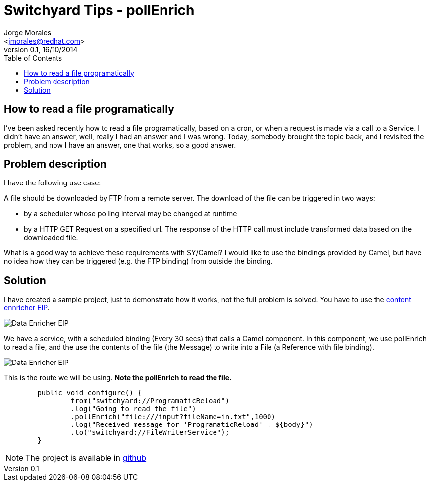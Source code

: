 = Switchyard Tips - pollEnrich
:author: Jorge Morales 
:email: <jmorales@redhat.com>
:revdate: 16/10/2014
:revnumber: 0.1
:description: Switchyard Tips - pollEnrich
:toc2:
:toclevels: 4
:icons: font
:imagesdir: ./images
:source-highlighter: prettify
:figure-caption!:


== How to read a file programatically
I've been asked recently how to read a file programatically, based on a cron, or when a request is made via a call to a Service.
I didn't have an answer, well, really I had an answer and I was wrong. Today, somebody brought the topic back, and I revisited the
problem, and now I have an answer, one that works, so a good answer.

== Problem description
I have the following use case: 

A file should be downloaded by FTP from a remote server. The download of the file can be triggered in two ways:

* by a scheduler whose polling interval may be changed at runtime
* by a HTTP GET Request on a specified url. The response of the HTTP call must include transformed data based on the downloaded file.
 
What is a good way to achieve these requirements with SY/Camel? I would like to use the bindings provided by Camel, but have no idea how they can be triggered (e.g. the FTP binding) from outside the binding.

== Solution
I have created a sample project, just to demonstrate how it works, not the full problem is solved. You have to use the http://camel.apache.org/content-enricher.html[content ennricher EIP].

image::pollEnrich/DataEnricher.gif[Data Enricher EIP]

We have a service, with a scheduled binding (Every 30 secs) that calls a Camel component. In this component, we use pollEnrich to read a file, and the use the contents of the 
file (the Message) to write into a File (a Reference with file binding).

image::pollEnrich/application.png[Data Enricher EIP]

This is the route we will be using. *Note the pollEnrich to read the file.*

[source,java]
----
	public void configure() {
		from("switchyard://ProgramaticReload")
		.log("Going to read the file")
		.pollEnrich("file:///input?fileName=in.txt",1000)
		.log("Received message for 'ProgramaticReload' : ${body}")
		.to("switchyard://FileWriterService");
	}
----

NOTE: The project is available in https://github.com/jorgemoralespou/fsw-documentation/tree/master/demos/switchyard/switchyard-pollenrich-example[github]

// vim: set syntax=asciidoc:
